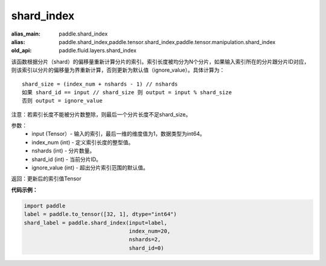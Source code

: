 .. _cn_api_fluid_layers_shard_index:

shard_index
-------------------------------

.. py:function:: paddle.fluid.layers.shard_index(input, index_num, nshards, shard_id, ignore_value=-1)

:alias_main: paddle.shard_index
:alias: paddle.shard_index,paddle.tensor.shard_index,paddle.tensor.manipulation.shard_index
:old_api: paddle.fluid.layers.shard_index


该函数根据分片（shard）的偏移量重新计算分片的索引。索引长度被均分为N个分片，如果输入索引所在的分片跟分片ID对应，则该索引以分片的偏移量为界重新计算，否则更新为默认值（ignore_value）。具体计算为：

::

    shard_size = (index_num + nshards - 1) // nshards
    如果 shard_id == input // shard_size 则 output = input % shard_size  
    否则 output = ignore_value
	
注意：若索引长度不能被分片数整除，则最后一个分片长度不足shard_size。

参数：
    - input (Tensor）-  输入的索引，最后一维的维度值为1，数据类型为int64。
    - index_num (int) - 定义索引长度的整型值。
    - nshards (int) - 分片数量。
    - shard_id (int) - 当前分片ID。
    - ignore_value (int) - 超出分片索引范围的默认值。

返回：更新后的索引值Tensor

**代码示例：**

.. code-block:: python

    import paddle
    label = paddle.to_tensor([32, 1], dtype="int64")
    shard_label = paddle.shard_index(input=label,
                                     index_num=20,
                                     nshards=2,
                                     shard_id=0)
